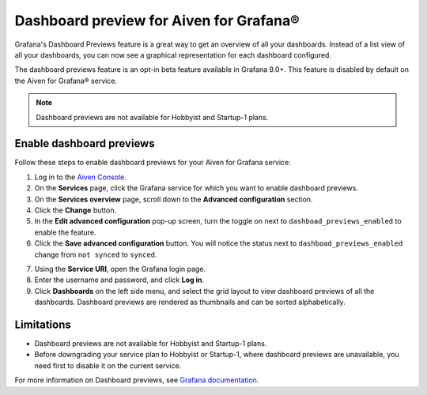 Dashboard preview for Aiven for Grafana®
========================================

Grafana's Dashboard Previews feature is a great way to get an overview of all your dashboards. Instead of a list view of all your dashboards, you can now see a graphical representation for each dashboard configured.

The dashboard previews feature is an opt-in beta feature available in Grafana 9.0+. This feature is disabled by default on the Aiven for Grafana® service. 

.. note:: 
    Dashboard previews are not available for Hobbyist and Startup-1 plans.

Enable dashboard previews
-------------------------

Follow these steps to enable dashboard previews for your Aiven for Grafana service:

1. Log in to the `Aiven Console <https://console.aiven.io/>`_.
2. On the **Services** page, click the Grafana service for which you want to enable dashboard previews. 
3. On the **Services overview** page, scroll down to the **Advanced configuration** section. 
4. Click the **Change** button.
5. In the **Edit advanced configuration** pop-up screen, turn the toggle on next to ``dashboad_previews_enabled`` to enable the feature. 
6. Click the **Save advanced configuration** button. You will notice the status next to ``dashboad_previews_enabled`` change from ``not synced`` to ``synced``. 

.. image:: /images/products/grafana/enable-dashboard-previews.png
    :alt: Enable dashboard previews in Advanced configuration

7. Using the **Service URI**, open the Grafana login page. 
8. Enter the username and password, and click **Log in**. 
9.  Click **Dashboards** on the left side menu, and select the grid layout to view dashboard previews of all the dashboards. Dashboard previews are rendered as thumbnails and can be sorted alphabetically. 

.. image:: /images/products/grafana/dashboard-previews-on-grafana.png
    :alt: Dashboard previews on Grafana

Limitations
-----------
* Dashboard previews are not available for Hobbyist and Startup-1 plans.
* Before downgrading your service plan to Hobbyist or Startup-1, where dashboard previews are unavailable, you need first to disable it on the current service. 


For more information on Dashboard previews, see `Grafana documentation <https://grafana.com/docs/grafana/latest/search/dashboard-previews/>`_. 
